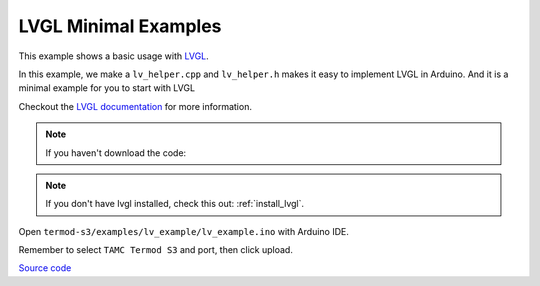 LVGL Minimal Examples
=================================

This example shows a basic usage with `LVGL <https://lvgl.io>`_.

In this example, we make a ``lv_helper.cpp`` and ``lv_helper.h`` makes it easy to implement LVGL in Arduino.
And it is a minimal example for you to start with LVGL

Checkout the `LVGL documentation <https://docs.lvgl.io>`_ for more information.

.. note::

    If you haven't download the code:

    .. include:: ../download-code.txt


.. note::

    If you don't have lvgl installed, check this out: :ref:`install_lvgl`.

Open ``termod-s3/examples/lv_example/lv_example.ino`` with Arduino IDE.

Remember to select ``TAMC Termod S3`` and port, then click upload.

`Source code <https://github.com/TAMCTec/termod-s3/tree/main/lv_minimal_example/lv_minimal_example>`_

.. tabs::

    .. tab:: lv_minimal_example.ino

        .. include:: ../../../../examples/lv_minimal_example/lv_minimal_example.ino
            :code: cpp

    .. tab:: lv_helper.cpp

        .. include:: ../../../../examples/lv_minimal_example/lv_helper.cpp
            :code: cpp

    .. tab:: lv_helper.h

        .. include:: ../../../../examples/lv_minimal_example/lv_helper.h
            :code: cpp
